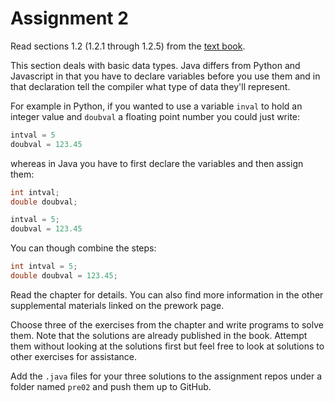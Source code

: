 * Assignment 2

Read sections 1.2 (1.2.1 through 1.2.5) from the [[https://introcs.cs.princeton.edu/java/10elements/][text book]]. 

This section deals with basic data types. Java differs from Python and
Javascript in that you have to declare variables before you use them
and in that declaration tell the compiler what type of data they'll
represent. 

For example in Python, if you wanted to use a variable ~inval~ to hold
an integer value and ~doubval~ a floating point number you could just
write:

#+begin_src python
intval = 5
doubval = 123.45
#+end_src

whereas in Java you have to first declare the variables and then
assign them:

#+begin_src java
int intval;
double doubval;

intval = 5;
doubval = 123.45
#+end_src

You can though combine the steps:

#+begin_src java
int intval = 5;
double doubval = 123.45;
#+end_src

Read the chapter for details. You can also find more information in
the other supplemental materials linked on the prework page.

Choose three of the exercises from the chapter and write programs to
solve them. Note that the solutions are already published in the
book. Attempt them without looking at the solutions first but feel
free to look at solutions to other exercises for assistance.

Add the ~.java~ files for your three solutions to the assignment repos
under a folder named ~pre02~ and push them up to GitHub.

